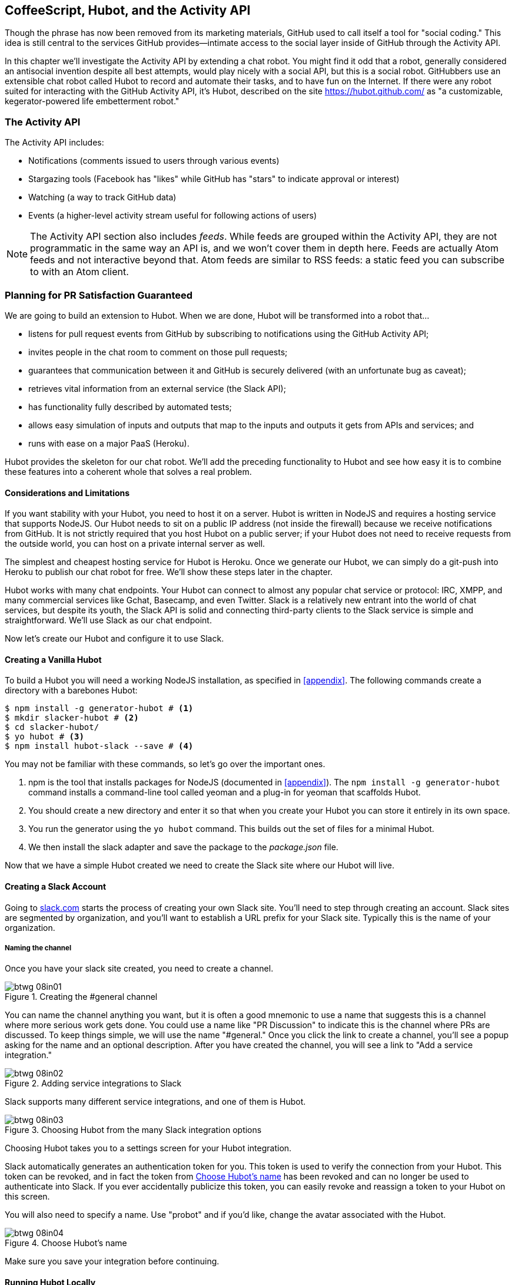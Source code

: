 [[Hubot]]
== CoffeeScript, Hubot, and the Activity API

Though the phrase has now been removed from its marketing materials,
GitHub used to call itself a tool for "social coding." This idea is
still central to the services GitHub provides&#x2014;intimate access to the
social layer inside of GitHub through the Activity API. 

((("Hubot", id="ix_chapter-06-hubot-activities-asciidoc0", range="startofrange")))In this chapter we'll investigate the Activity API by extending a chat
robot. You might find it odd that a robot, generally considered an antisocial
invention despite all best attempts, would play nicely with a social
API, but this is a social robot. GitHubbers use an
extensible chat robot called Hubot to record and automate their tasks,
and to have fun on the Internet. If there were any robot suited for
interacting with the GitHub Activity API, it's Hubot, described on the
site https://hubot.github.com/ as "a customizable, kegerator-powered life
embetterment robot."

=== The Activity API

((("Activity API","contents of")))The Activity API includes:

* Notifications (comments issued to users through various events)
* Stargazing tools (Facebook has "likes" while GitHub has "stars" to indicate approval or interest)
* Watching (a way to track GitHub data)
* Events (a higher-level activity stream useful for following actions of users)

[NOTE]
The Activity API section also includes((("feeds"))) _feeds_. While feeds are
grouped within the Activity API, they are not programmatic in the same
way an API is, and we won't cover them in depth here. Feeds are
actually Atom feeds and not interactive beyond that. Atom feeds are
similar to RSS feeds: a static feed you can subscribe to with an Atom
client.

=== Planning for PR Satisfaction Guaranteed

((("Hubot","capabilities of")))We are going to build an extension to Hubot. When we are done, Hubot
will be transformed into a robot that...

* listens for pull request events from GitHub by subscribing to
  notifications using the GitHub Activity API;
* invites people in the chat room to comment on those pull requests;
* guarantees that communication between it and GitHub is securely
  delivered (with an unfortunate bug as caveat);
* retrieves vital information from an external service (the Slack API);
* has functionality fully described by automated tests;
* allows easy simulation of inputs and outputs that map to the
  inputs and outputs it gets from APIs and services; and
* runs with ease on a major PaaS (Heroku).

Hubot provides the skeleton for our chat robot. We'll add the preceding
functionality to Hubot and see how easy it is to combine these
features into a coherent whole that solves a real problem.

==== Considerations and Limitations

((("Hubot","considerations and limitations")))If you want stability with your Hubot, you need to host it on a
server. Hubot is written in NodeJS and requires a hosting service that
supports NodeJS. Our Hubot needs to sit on a public IP address (not
inside the firewall) because we receive notifications from GitHub. It
is not strictly required that you host Hubot on a public server; if
your Hubot does not need to receive requests from the outside world,
you can host on a private internal server as well.

((("Heroku","Hubot and")))The simplest and cheapest hosting service for Hubot is Heroku. Once we
generate our Hubot, we can simply do a git-push into Heroku to publish
our chat robot for free. We'll show these steps later in the chapter.

Hubot works with many chat endpoints. Your Hubot can connect to almost
any popular chat service or protocol: IRC, XMPP, and many commercial
services like Gchat, Basecamp, and even Twitter. Slack is a relatively new
entrant into the world of chat services, but despite its youth, the
Slack API is solid and connecting third-party clients to the Slack
service is simple and straightforward. We'll use Slack as our chat endpoint.

Now let's create our Hubot and configure it to use Slack.

==== Creating a Vanilla Hubot

((("Hubot","basic")))((("NodeJS","and Hubot")))To build a Hubot you will need a working NodeJS installation, as
specified in <<appendix>>. The following commands create a
directory with a barebones Hubot:

[code,bash]
-----
$ npm install -g generator-hubot # <1>
$ mkdir slacker-hubot # <2>
$ cd slacker-hubot/
$ yo hubot # <3>
$ npm install hubot-slack --save # <4>
-----

You may not be familiar with these commands, so let's go over the
important ones.

<1> +npm+ is the tool that installs packages for NodeJS (documented in
<<appendix>>). The `npm install -g
generator-hubot` command installs a command-line tool called yeoman
and a plug-in for yeoman that scaffolds Hubot.
<2> You should create a new directory and enter it so that when you
create your Hubot you can store it entirely in its own space.
<3> You run the generator using the `yo hubot` command. This builds
out the set of files for a minimal Hubot.
<4> We then install the slack adapter and save the package to the
_package.json_ file.

Now that we have a simple Hubot created we need to create the Slack site
where our Hubot will live.

==== Creating a Slack Account

((("Hubot","Slack account for", id="ix_chapter-06-hubot-activities-asciidoc1", range="startofrange")))((("Slack", id="ix_chapter-06-hubot-activities-asciidoc2", range="startofrange")))Going to https://slack.com/[slack.com] starts the process of creating your own Slack
site. You'll need to step through creating an account. Slack sites are
segmented by organization, and you'll want to establish a URL prefix
for your Slack site. Typically this is the name of your organization.

===== Naming the channel

((("Hubot","channel creation", id="ix_chapter-06-hubot-activities-asciidoc3", range="startofrange")))Once you have your slack site created, you need to create a channel.

.Creating the #general channel
image::images/btwg_08in01.png[]

You can name the channel anything you want, but it is often a good
mnemonic to use a name that suggests this is a channel where more
serious work gets done. You could use a name like "PR Discussion" to
indicate this is the channel where PRs are discussed. To keep things
simple, we will use the name "#general." Once you click
the link to create a channel, you'll see a popup asking for the name
and an optional description. After you have created the channel,
you will see a link to "Add a service integration."

.Adding service integrations to Slack
image::images/btwg_08in02.png[]

Slack supports many different service integrations, and one of them is
Hubot.

.Choosing Hubot from the many Slack integration options
image::images/btwg_08in03.png[]

Choosing Hubot takes you to a settings screen for your Hubot integration.

Slack automatically generates an authentication token for you.
This token is used to verify the connection from your Hubot. This
token can be revoked, and in fact the token from <<choose_hubots_name>>
has been revoked and can no longer be used to authenticate into
Slack. If you ever accidentally publicize this token, you can easily
revoke and reassign a token to your Hubot on this screen.

You will also need to specify a name. Use "probot" and if you'd like,
change the avatar associated with the Hubot.

[[choose_hubots_name]]
.Choose Hubot's name
image::images/btwg_08in04.png[]

Make sure you save your integration before continuing(((range="endofrange", startref="ix_chapter-06-hubot-activities-asciidoc3"))).(((range="endofrange", startref="ix_chapter-06-hubot-activities-asciidoc2")))(((range="endofrange", startref="ix_chapter-06-hubot-activities-asciidoc1")))

==== Running Hubot Locally

((("Hubot","running locally")))Eventually you will want to run your Hubot on a server, but Hubot can
run from a laptop behind a firewall as well. At the beginning of
development, while testing and developing your bot and the changes are
fast and furious, you probably want to run Hubot
locally. In fact, Hubot behind a firewall is almost identical in its
feature set with one major exception: anything behind the firewall is
inaccessible, obviously, to external services. We are eventually going
to be configuring GitHub to send events to us when a pull request is
created, and Hubot behind the firewall cannot receive those
events. But, for almost all other functionality, running Hubot locally
speeds up development cadence.

To run your bot locally, make sure you specify the variables on
the command line:

[code,bash]
-----
$ HUBOT_SLACK_TOKEN=xoxb-3295776784-nZxl1H3nyLsVcgdD29r1PZCq \
./bin/hubot -a slack
-----

This command runs the Hubot script with the Slack adapter. The Slack adapter
knows how to interact with the Slack.com service. It requires an
authentication token, and this is provided via the environment
variable at the beginning of the line.

===== A first conversation

((("Hubot","first conversation")))Your bot should be set up and waiting in the #general room inside your
Slack site. Go to the #general room. Then, you can test that Hubot
is properly connectd by typing in the name of your Hubot
and then a command like `the rules`. For example, if our Hubot is
named `probot`, then we would type `probot the rules`.

.Hubot telling us the rules
image::images/btwg_08in05.png[]

We see that our Hubot printed out the rules it
abides by (published originally by Isaac Asimov in his "Runaround"
short story in 1942).

===== Exploring the Hubot vocabulary

((("Hubot","exploring vocabulary of")))Hubot out-of-the-box supports many commands. To get a list, type "help."

.The built-in Hubot commands
image::images/btwg_08in06.png[]

The `pug me` command is a favorite. Many people new to Hubot
quickly get sucked into spending hours looking at cute pictures of
pugs. Beware!

=== Installation on Heroku

((("Heroku","Hubot installation on", id="ix_chapter-06-hubot-activities-asciidoc4", range="startofrange")))((("Hubot","installation on Heroku", id="ix_chapter-06-hubot-activities-asciidoc5", range="startofrange")))Now that we've successfully started our Hubot locally, we can move it
to Heroku and keep it running even when our laptop is turned off.

==== Setting Up Heroku

((("Heroku","setup")))Heroku requires registration before using it. Heroku offers free plans and everything
we'll do here can be done using one of them. Once you have created an
account, install the Heroku toolbelt found here:
https://toolbelt.heroku.com/. The toolbelt provides a set
of tools useful for managing Heroku applications. You will need to
have Ruby set up as explained in <<introduction>>.

If your chatbot is working per the instructions given in the previous
section, then it is almost ready to deploy to Heroku. You'll need to
add the same environment variable using the Heroku tools. In addition
to the authentication token for Slack, you will need to configure a
URL for your site. Heroku will generate a URL for you from the name of
your project (in this case `inqry-chatbot`); so as long as the name has
not been claimed already by someone else, you can name it as you will:

[code,bash]
-----
$ heroku create inqry-chatbot
$ heroku config:add HEROKU_URL=https://inqry-chatbot.herokuapp.com/
$ heroku config:add HUBOT_SLACK_TOKEN=xxbo-3957767284-ZnxlH1n3ysLVgcD2dr1PZ9Cq
$ git push heroku master
Fetching repository, done.
Counting objects: 5, done.
Delta compression using up to 8 threads.
Compressing objects: 100% (3/3), done.
Writing objects: 100% (3/3), 317 bytes | 0 bytes/s, done.
Total 3 (delta 2), reused 0 (delta 0)

-----> Node.js app detected
-----> Requested node range:  0.10.x
...
-----> Compressing... done, 6.8MB
-----> Launching... done, v9
       https://inqry-chatbot.herokuapp.com/ deployed to Heroku

To git@heroku.com:inqry-chatbot.git
   d32e2db..3627218  master -> master
-----

If you need to troubleshoot issues with your Hubot, you can always run
the +heroku log+ command to view logs for your application, `heroku logs -t`:

[code,bash]
----
$ heroku logs -t
2014-11-18T07:07:18.716943+00:00 app[web.1]: Successfully 'connected'
as hubot
2014-11-18T07:07:18.576287+00:00 app[web.1]: Tue, 18 Nov 2014 07:07:18
GMT connect deprecated limit: Restrict request size at location of
read at
node_modules/hubot/node_modules/express/node_modules/connect/lib/middleware/multipart.js:86:15
...
----

When you send commands into your chat room you will notice events
inside of Heroku. This is a good way to verify that your bot is wired
into Slack properly.

You might also want to publish this repository into GitHub. Heroku,
as a part of hosting your live application, also hosts the full Git
repository of your Hubot (Hubot, as friendly as it tries to be, is
just another NodeJS application in the end). Heroku can host the
entirety of the source code for your Hubot for you, but does not have
the additional tools, like user management, that GitHub does. For this
reason, use your GitHub account as your code repository, the place where
team members develop new features of your chatbot. Build and test
locally, and then push into Heroku using the ease of the Git workflow
as a deployment layer.

Now that we have created and installed Hubot, let's look at the
Activity API and determine how we want to code our extension.(((range="endofrange", startref="ix_chapter-06-hubot-activities-asciidoc5")))(((range="endofrange", startref="ix_chapter-06-hubot-activities-asciidoc4")))

=== Activity API Overview

((("Activity API","overview")))The Activity API centers around ((("notifications")))notifications: notifications are similar
to the notifications you see on social networking sites, events that
occur that document important points of interest inside a timeline of
activity. GitHub activity events are often tied to important
milestones inside of a developer's day, activities like pushing
commits into the main remote repository, asking questions on
discussion threads associated with a repository, or assigning issues
to a developer for review.

These notifications are accessible to team members without
programmatically accessing the GitHub API. Team members are notified
of events inside of their workflow using email based on several
rules. GitHub will automatically send out notification emails when a
user has watched a repository and issues or comments are added, a pull
request is made, or there are comments made on a commit. In addition,
even if a user has not watched a repository, they will be notified if
that user is _@mentioned_ (prefixing the `@` character to a team
member's name inside a comment), when an issue is assigned to them, or
when that user participates in a discussion associated with any
repository.

The GitHub policy for notification is definitely to err on the side of
being overly verbose. Many people live in their email, and making sure
that all important activities are distributed to the right people
involved makes sense. GitHub has a good set of rules for making
sure the correct notifications get to the right parties.

Email does falter as a to-do list, however, and at times the ease in
which email can be delivered breeds a secondary problem: overwhelm. It
can be very easy to lose focus (vital to building software) when you
are constantly context switching by checking email, and notifications
can often fly by. In addition, email is privately directed and
prevents easy collaboration; generally people don't share email
inboxes. Let's extend our Hubot to help us resolve these problems by taking
our GitHub notifications into a shared and "opt-in when you are logged-in"
communication channel.

==== Writing a Hubot Extension

((("extensions","Hubot")))((("Hubot","extensions")))Hubot extensions are written in either JavaScript or
((("CoffeeScript","characteristics")))CoffeeScript. CoffeeScript is a intermediate language that compiles
directly to JavaScript. Many people prefer writing in CoffeeScript
because it has a cleaner syntax and writes "safer"
JavaScript (the syntax helps you avoid common tricky pitfalls in the
JavaScript language, like what "this" refers to).
CoffeeScript is an indentation-based language (much like
Python), and after the initial learning curve, can feel easier to read
than JavaScript, especially when you have many nested function
callbacks (common in JavaScript programming); it is easier to see
where a function begins and ends given the indentation levels. Hubot
is itself written in CoffeeScript, and we'll write our extension in
CoffeeScript as well.

[NOTE]
((("CoffeeScript","indentation in")))((("indentation, CoffeeScript")))CoffeeScript is a language where indentation is important. For
readability purposes, when we display a snippet of code from a longer
file, there are times where we have changed the indentation of that
snippet and removed the initial indentation. If you were to copy the
code without realignment, the snippet would not work until you
reindented it to fit the context into which it sits.

The Hubot extension module format is exceedingly simple. You write
JavaScript modules (using the `export` syntax) and Hubot passes you in
a robot object you program using several API methods.

((("Hubot","programming concepts")))There are a few concepts useful to programming Hubot. You can find
an example of each of these methods inside the _example.coffee_ file
inside the _scripts_ directory:

* Hubot has a "brain." This is an internal state object, which means
  these values persist across chat messages. This state is not
  persisted into a database by default, so this state is not restored
  if you restart Hubot. However, a persistence mechanism is exposed
  via Redis, though this is optional and requires configuration. The
  brain is the way you set and get values that are saved across
  discrete messages.
* Hubot has different response mechanisms. They can choose to respond
  only when they hear exact phrases or when keywords are found in any
  message, and you don't need to do the grunt work inside your code to
  determine the differences between these communication types.
* Hubot includes an HTTP server. You might need your Hubot to accept
  requests from additional services beyond the chat service, and Hubot
  makes it easy to accept these kinds of requests.
* Hubot has a built-in HTTP client. You can easily access HTTP
  resources within Hubot; many popular extensions to Hubot access a
  web service when Hubot receives a request.
* Hubot commands can include parameters. You can tell a Hubot to
  do something multiple times and write a generic function that
  accepts options.
* Hubot can handle events. Each chat service has a generalized set of
  events that are normalized to a common API. Hubots can be programmed
  to interact with these events. For example, Hubots can perform
  actions when a room topic changes or when users leave rooms.
* Hubot can handle generic errors at the top level. Hubot can be
  programmed with a catch-all error handler so that no matter where
  your code failed, you can catch it without crashing your bot.

Hubot will use the first five of these features:

* We will use the Hubot brain to store a PR review request. If Hubot
  asks a user to review a PR, it needs to keep track of this so that
  when the user responds it has some context of the request.
* We will use the respond method to program our Hubot to handle a
  request when a user accepts or declines the review request.
* We will use the HTTP server to accept PR notifications from GitHub
  webhooks.
* We will use the HTTP client to get a list of users from Slack.
* We will use the parameterization of requests to Hubot to retrieve
  the specific pull request ID from a chat user message.

There are examples of the other two features (events and generic
errors) inside the examples script that ship with the Hubot source
code but we won't use those APIs in our Hubot.

==== Code Reviews via Pull Requests

((("code reviews", id="ix_chapter-06-hubot-activities-asciidoc6", range="startofrange")))((("Hubot","code reviews via pull requests", id="ix_chapter-06-hubot-activities-asciidoc7", range="startofrange")))((("pull requests","code reviews via", id="ix_chapter-06-hubot-activities-asciidoc8", range="startofrange")))As we've seen in other chapters, pull requests are the mechanism used
on GitHub to easily integrate code changes into a project. Contributors
either fork the master repository and then issue a pull request against that
repository, or, if they have write permission to the main
repository, make a "feature" branch and then issue a pull request
against the "master" branch.

Pull requests often come with a chat message indicating several people
who should review the request. This tribal knowledge about who should
be involved is only in the head of the developer who created the
code. It could be that they invited the correct people. Or, it could
be that they invited the people they prefer to review their code
for various (and completely rational reasons). This can be an
effective way to engage the right people around a new piece of
code.

And inviting reviewers this way can have downsides as well: if the
person is otherwise engaged, pull requests can linger when a
notification email goes unread. And, there is good research to
indicate that the best performing teams are those who share all tasks
and responsibilities equally. It often does not scale to ask everyone
to participate in all code reviews associated with a pull
request. But it might be the case that randomly selecting developers
involved in a project is a better (and more efficient) way to review
code than asking the developer who created the code to determine these people.

Hubot will assign active chat room users to do code
reviews when a new pull request is created. ((("Activity API","and pull requests")))We will use the GitHub
Activities API to subscribe to pull request events. When Hubot
becomes aware that a pull request needs review, it will randomly
assign a user in the chat room to do the review and then ask that user
if they want to accept the challenge. If they accept, we will note
that in the pull request comments.

===== Extension boilerplate

((("CoffeeScript","extension boilerplate")))((("extensions","boilerplate")))We will start writing our extension by defining the high-level
communication format we expect from our users. Our script has a simple
vocabulary: look for responses indicating acceptance or refusal of our
review requests. Our extension script should be in the
_scripts_ directory and named _pr-delegator.coffee_. This is just the
back and forth we will be having with users; we are not yet writing
any code to handle the pull request notifications:

[source,coffeescript]
-----
module.exports = (robot) -> # <1>
       robot.respond /accept/i, (res) -> # <2>
               accept( res )
       robot.respond /decline/i, (res) -> # <3>
               decline( res )
       accept = ( res ) -> # <4>
               res.reply "Thanks, you got it!"
               console.log "Accepted!" # <5>
       decline = ( res ) -> # <6>
               res.reply "OK, I'll find someone else"
               console.log "Declined!"
-----

This is a dense piece of code and can be confusing if you are new to
CoffeeScript. At the same time, hopefully you will agree that this is
amazingly powerful code for such a small snippet after reading these notes.

<1> All NodeJS modules work start by defining entrypoints using the
`exports` syntax. This code defines a function that expects a single
parameter; when the function is executed, the parameter will be called a
robot. The Hubot framework will pass in a robot object for us that we
will program further down.
<2> The Hubot API defines a method on the robot object called
`respond`, which we use here. It takes two parameters: a regular
expression to match against and a function that receives an instance of
the chat response object (called `res` here). The second line uses
the API for this response object to call a method `accept` with the
response object. We define +accept+ in a moment.
<3> We setup a response matcher for a "decline" response.
<4> Now we define the `accept` method. The +accept+ method receives the
response object generated by the Hubot framework and calls the `reply`
method, which, you guessed it, sends a message back into the chat
channel with the text "Thanks, you got it!"
<5> The +accept+ method then also calls `console.log` with information
that is displayed on the console from which we started Hubot. This is
a simple way for us to assure everything worked correctly; if we don't
see this message, our code before this was broken. The `console.log`
is not visible to any users in the channel. It is good practice to
remove this code when you finalize your production code, but if you
forget, it won't affect anything happening in the channel.
<6> We then define the `decline` method using the same APIs as for the
`accept` method.

If Hubot is running, you will need to restart it to reload any
scripts. Kill Hubot (using Ctrl-C), and then restart it, and then
play with commands inside your Slack site. Enter the commands
`probot accept` and `probot decline` and you'll see Hubot
responding inside the channel. You'll also see the message `Accepted!` or
`Declined!` printed to the console on which Hubot is
running.

===== Writing tests for Hubot extensions

((("extensions","writing tests for", id="ix_chapter-06-hubot-activities-asciidoc9", range="startofrange")))((("Hubot","writing tests for extensions", id="ix_chapter-06-hubot-activities-asciidoc10", range="startofrange")))Now that we have the basics of our Hubot working, let's make sure we
certify our code with some tests. ((("Jasmine","testing framework")))We'll use the Jasmine testing
framework for NodeJS. It offers an elegant behavior-driven testing
syntax where you specify a behavior as the first parameter to an `it`
function, and as a second parameter, a function that is run as the
test itself. Jasmine manages running each `it` call and displays a
nice output of passing and failed tests at the end of your
run. Jasmine tests are typically written in JavaScript, but the latest versions of
((("CoffeeScript","Jasmine support tests")))Jasmine support tests are also written in CoffeeScript. Hubot is written
in CoffeeScript, so let's write our tests in CoffeeScript as
well. We need to put our tests inside a
directory called "spec" and make sure our filename ends with
_.spec.coffee_. Let's use _spec/pr-delegator.spec.coffee_ as the
complete filename. Jasmine expects spec files to have _.spec._ at the
end of their filename (before the extension, either _.js_ or
_.coffee_); if your filename does not match this pattern Jasmine won't
recognize it as a test.

[source,coffeescript]
-----

Probot = require "../scripts/pr-delegator"
Handler = require "../lib/handler"

pr = undefined
robot = undefined

describe "#probot", ->
        beforeEach () ->
                robot = {
                        respond: jasmine.createSpy( 'respond' )
                        router: {
                                post: jasmine.createSpy( 'post' )
                                }
                        }

        it "should verify our calls to respond", (done) ->
                pr = Probot robot
                expect( robot.respond.calls.count() ).toEqual( 2 )
                done()
-----

The first line in our test requires, or loads, the Hubot extension
module into our test script, giving us a function we save as a +Probot+
variable. We then create a((("describe functions"))) `describe`
function, which is an organizing function to group tests. `describe`
functions take an indentifier (in this case `#probot`) and a function
that contains multiple `it` calls. In addition, a `describe` function
can also contain a `beforeEach` function that configures common
elements inside our `it` calls; in this case we create a faked robot
object we will pass into our `Probot` function call. When we are
running Hubot itself, Hubot creates the robot and passes it into the
`Probot` function, but when we run our tests, we generate a fake one
and query it to make sure it is receiving the proper
configuration. If we make a change inside our actual Hubot code and
forget to update our tests to verify those changes, our tests will
fail and we'll know we need to either augment our tests, or something
broke inside our robot, a good automated sanity check for us when we
are feverishly coding away, animating our helpful Hubot.

You should see some similarities between the calls made to our robot
(`robot.respond` and `robot.router.post`) and the tests. We set up
"spies" using Jasmine that generate fake function calls capable of
recording any interaction from outside sources (either our production
code or the test code harness). Inside our `it` call, we
then verify that those calls were made. We use the `expect` function
to verify that we made two calls to the `respond` function
defined on the robot, and that `robot.router.post` has been called as
well.

((("Jasmine","installation")))We need to install Jasmine, and we do this by adding to our
_package.json_ file. Append `"jasmine-node": "^1.14.5"` to the file,
and make sure to add a comma to the tuple above it. Adding this code
specifies that the minimum version of Jasmine node we will use is
"1.14.5".

[source,json]
-----
...
  "hubot-shipit": "^0.1.1",
  "hubot-slack": "^3.2.1",
  "hubot-youtube": "^0.1.2",
  "jasmine-node": "^2.0.0"
},
"engines": {
...
-----

Runing the following commands will then install Jasmine (the library
and a test runner command-line tool) and run our tests. We abbreviate
some of the installation output to save space:

```
$ npm install
...
hubot-slack@3.2.1 node_modules/hubot-slack
└── slack-client@1.2.2 (log@1.4.0, coffee-script@1.6.3, ws@0.4.31)
...
$ ./node_modules/.bin/jasmine-node --coffee spec/

.

Finished in 0.009 seconds
1 test, 1 assertions, 0 failures, 0 skipped

```

Our tests pass and we now have a way to document and verify that our
code does what we think it does.(((range="endofrange", startref="ix_chapter-06-hubot-activities-asciidoc10")))(((range="endofrange", startref="ix_chapter-06-hubot-activities-asciidoc9")))

===== Setting up our webhook

((("Hubot","webhook setup")))((("webhook","for Hubot")))We are now in a position to start adding the actual functionality to
our Hubot. Our first requirement is to register for pull request
events. We could do this from within the GitHub website, but another
way is to use the cURL tool to create the webhook from the command
line. ((("authorization token","for Hubot")))In order to do this, we need to first create an authorization
token, and then we can use that token to create a webhook.

To create the token, run this command, setting the proper variables
for your username instead of mine ("xrd"):

```
$ export USERNAME=xrd
$ curl https://api.github.com/authorizations --user $USERNAME --data
'{"scopes":["repo"], "note": "Probot access to PRs" }' -X POST
```

This call can return in one of three ways. If your username or
password is incorrect, you will get an error response message like
this:

[source,json]
```
{
  "message": "Bad credentials",
  "documentation_url": "https://developer.github.com/v3"
}
```

If your username and password are correct and you don't have
two-factor authentication turned on, the request will succeed and you
will get back a token inside the JSON response:

[source,json]
```
{
  "id": 238749874,
  "url": "https://api.github.com/authorizations/9876533",
  "app": {
    "name": "Probot access to PRs",
    "url": "https://developer.github.com/v3/oauth_authorizations/",
    "client_id": "00000000000000000000"
  },
  "token": "fakedtoken1234",
  "hashed_token": "fakedhashedtoken7654",
  ...
```

If you are using two-factor authentication then you will see a
response message like this:

[source,json]
```
{
  "message": "Must specify two-factor authentication OTP code.",
  "documentation_url":
  "https://developer.github.com/v3/auth#working-with-two-factor-authentication"
}
```

If you get this message in response to the prior cURL command, then
you will be receiving a one-time password via
your choice of a two-factor authentication alternative endpoint (either
SMS or a two-factor authentication app like Google Authenticator or
recovery codes that you printed out). If you
use text messaging, check your text messages and then resend the
request appending a header using cURL:

```
$ curl https://api.github.com/authorizations --user $USERNAME --data
'{"scopes":["repo"], "note": "Probot access to PRs" }' -X POST
--header "X-GitHub-OTP: 423584"
Enter host password for user 'xrd':
```

If all these steps complete successfully (regardless of whether you
are using two-factor authentication or not) you will then receive an OAuth token:(((range="endofrange", startref="ix_chapter-06-hubot-activities-asciidoc8")))(((range="endofrange", startref="ix_chapter-06-hubot-activities-asciidoc7")))(((range="endofrange", startref="ix_chapter-06-hubot-activities-asciidoc6")))

[source,json]
```
{
  "id": 1234567,
  "url": "https://api.github.com/authorizations/1234567",
  "app": {
    "name": "Probot access to PRs (API)",
    "url": "https://developer.github.com/v3/oauth_authorizations/",
    "client_id": "00000000000000000000"
  },
  "token": "ad5a36c3b7322c4ae8bb9069d4f20fdf2e454266",
  "note": "Probot access to PRs",
  "note_url": null,
  "created_at": "2015-01-13T06:23:53Z",
  "updated_at": "2015-01-13T06:23:53Z",
  "scopes": [
    "notifications"
  ]
}

```

==== Using the OAuth Token to Register for Events

((("authorization token","registering for events with", id="ix_chapter-06-hubot-activities-asciidoc11", range="startofrange")))((("Hubot","using OAuth token to register for events", id="ix_chapter-06-hubot-activities-asciidoc12", range="startofrange")))((("OAuth","tokens", id="ix_chapter-06-hubot-activities-asciidoc13", range="startofrange")))((("tokens, OAuth", id="ix_chapter-06-hubot-activities-asciidoc14", range="startofrange")))Once this is completed we now have our token we can use to
create a webhook. Make sure to use the correct repository name and
access token before running the cURL command. We will also need the
endpoint we created when we published into Heroku (in our case
`https://inqry-chatbot.herokuapp.com`):

```
$ REPOSITORY=testing_repostory
$ TOKEN=ad5a36c3b7322c4ae8bb9069d4f20fdf2e454266
$ WEBHOOK_URL=https://inqry-chatbot.herokuapp.com/pr
$ CONFIG=$(echo '{
  "name": "web",
  "active": true,
  "events": [
    "push",
    "pull_request"
  ],
  "config": {
    "url": "'$WEBHOOK_URL'",
    "content_type": "form",
    "secret" : "XYZABC"
  }
}')
$ curl -H "Authorization: token $TOKEN" \
-H "Content-Type: application/json" -X POST \
-d "$CONFIG" https://api.github.com/repos/$USERNAME/$REPOSITORY/hooks
{
  "url": "https://api.github.com/repos/xrd/testing_repostory/hooks/3846063",
  "test_url":
  "https://api.github.com/repos/xrd/testing_repostory/hooks/3846063/test",
  "ping_url":
  "https://api.github.com/repos/xrd/testing_repostory/hooks/3846063/pings",
  "id": 3846063,
  "name": "web",
  "active": true,
  "events": [
    "push",
    "pull_request"
  ],
  "config": {
    "url": "https://inqry-chatbot.herokuapp.com/pr",
    "content_type": "json"
  },
  "last_response": {
    "code": null,
    "status": "unused",
    "message": null
  },
  "updated_at": "2015-01-14T06:23:59Z",
  "created_at": "2015-01-14T06:23:59Z"
}
```

There is a bit of bash cleverness here, but nothing to be overly
disturbed by. We create a few variables we use in the final
command. Since the +$CONFIG+ variable is particularly long, we use `echo`
to print out a bunch of information with the webhook URL in the
middle. If you want to see the result of that variable, type `echo
$CONFIG` and you'll notice the snippet `... "url":
"https://inqry-chatbot.herokuapp.com/pr" ...` properly interpolated.

((("Heroku","API as webhood endpoint")))Here we use the Heroku API URL as our webhook endpoint. This means we
need to have things hosted on Heroku for the webhook to talk to our
HTTP server properly. We can do some things (like connecting the Hubot to
the Slack service) from behind a firewall and have it talk with other
chat room participants, but any webhook request will fail unless the
chat client is running on a publicly available server.

Be careful to make sure you use the `content_type` set to "form" (which
is the default, so you could leave it blank). Setting this to `json` will
make it difficult to retrieve the raw body inside your Hubot when the
post request is received and validate the request using a secure
digest. We want to make sure all requests are real requests from GitHub
and not a cracker attempting to maliciously inject themselves into our
conversations. To protect from this possible situation, we verify each
request back into GitHub by using the secret generated
when we created the webhook. We'll discuss this in detail later in this
chapter, but for now, establish a secret when you create the hook. A
cracker might be able to guess about where our endpoint exists, but
unless Heroku or GitHub is compromised, they won't know our webhook secret.

We should update our tests to make sure we anticipate this new
functionality. We will be using the Hubot HTTP server, which
piggybacks on the built-in express server running inside of Hubot. Our
new test should reflect that we use the `router.post` method exposed
to our Hubot, and that it is called once. We add this next test to the
end of our spec file:

[source,coffeescript]
-----
it "should verify our calls to router.post", (done) ->
        pr = Probot robot
        expect( robot.router.post ).toHaveBeenCalled()
        done()

-----

This additional test will fail should we run it. Now we can add to our
Hubot and have it handle webhook callbacks from GitHub. Add this to
the end of the file:

[source,coffeescript]
-----
  robot.router.post '/pr', ( req, res ) ->
        console.log "We received a pull request"
-----

Now if we run our tests, they all pass. If they do, publish our new
version of the app into Heroku. We'll omit this step in the future,
but if you want to receive pull requests on the router you have set up,
remember that you need to publish your files into Heroku so the
endpoint is public.

[source.bash]
------
$ ./node_modules/.bin/jasmine-node --coffee spec/
..
$ git commit -m "Working tests and associated code" -a
...
$ heroku push

Finished in 0.009 seconds
2 tests, 2 assertions, 0 failures, 0 skipped
$ git push heroku master
Fetching repository, done.
Counting objects: 5, done.
Delta compression using up to 8 threads.
...
------

We now have an end-to-end Hubot setup, ready to receive webhook
notifications.(((range="endofrange", startref="ix_chapter-06-hubot-activities-asciidoc14")))(((range="endofrange", startref="ix_chapter-06-hubot-activities-asciidoc13")))(((range="endofrange", startref="ix_chapter-06-hubot-activities-asciidoc12")))(((range="endofrange", startref="ix_chapter-06-hubot-activities-asciidoc11")))

==== Triggering Real Pull Requests

((("Hubot","triggering real pull requests", id="ix_chapter-06-hubot-activities-asciidoc15", range="startofrange")))((("pull requests","testing Hubot with", id="ix_chapter-06-hubot-activities-asciidoc16", range="startofrange")))We can now start testing our Hubot with real GitHub
notifications. First, let's set up a repository we can use for
testing. ((("hub tool")))Creating the new repository on GitHub is a quick task if we
use the `hub` tool described in <<Jekyll>>:

[source,bash]
-------
$ mkdir testing_repository
$ cd testing_repository
$ git init
$ touch test.txt
$ git add .
$ git commit -m "Initial checkin"
$ hub create
...
-------

Now we can create a real pull requests for our repository from the
command line and test our Hubot. A typical pull request flow looks
like the following:

. Create a new branch
. Add new content
. Commit the content
. Push the new branch into GitHub
. Issue a pull request

All of this can be automated using a combination of Git commands and cURL.
We've seen some of these commands before and can reuse the previous
command-line invocations and variables we used when generating
our webhook using the API via cURL. Our config variable is similar,
but the required fields in this case are: the title and body for the
pull request, the "head" key that matches the name of the branch, and
where to merge it to using the "base" key.

Creating a new branch, adding some content, and then issuing a pull
request against the branch might be something we need to do several
(or more) times as we experiment and learn about the Hubot extension
API. The examples here work right out of the box, but don't be fooled
into thinking that it all went exactly as we expected the first time.
Given that, these are commands you might want to perform multiple times as you are
experimenting, so let's put the commands described in the previous paragraph
into a bash script that is generic and can be run multiple times. We
can call it _issue-pull-request.sh_ and place the script inside the
test directory:

[source,bash]
------
# Modify these three variables
AUTH_TOKEN=b2ac1f43aeb8d73b69754d2fe337de7035ec9df7
USERNAME=xrd
REPOSITORY=test_repository

DATE=$(date "+%s")
NEW_BRANCH=$DATE
git checkout -b $NEW_BRANCH
echo "Adding some content" >> test-$DATE.txt
git commit -m "Adding test file to test branch at $DATE" -a
git push origin $NEW_BRANCH
CONFIG=$(echo '
{ "title": "PR on '$DATE'",
  "body" : "Pull this PR'$DATE'",
  "head": "'$NEW_BRANCH'",
  "base": "master"
}' )
URL=https://api.github.com/repos/$USERNAME/$REPOSITORY/pulls
curl -H "Authorization: token $AUTH_TOKEN" \
-H "Content-Type: application/json" -X POST -d "$CONFIG" "$URL"
------

This script generates a unique string based on the current time. It
then creates and checks out a new branch based on that name, adds some
content to a unique file, commits it, pushes it into GitHub, and generates a
pull request using the API. All you will need to do is make a one-time
update to the three variables at the top of the script to match your
information. This script is resilient in that even if your auth token were incorrect (or
had expired) this command would do nothing other than add testing data
to your test repository, so you can experiment safely. Just be sure
to pay attention to whether you see a successful JSON request as shown
in the following code or an error message. And, as we are going to run this script as
a command, make it executable using the `chmod` command.

Now, let's run it and see what happens:

[source,bash]
-------
$ chmod +x ./issue-pull-request.sh
$ ./issue-pull-request.sh
{
  "url": "https://api.github.com/repos/xrd/testing_repostory/pulls/1",
  "id": 27330198,
  "html_url": "https://github.com/xrd/testing_repostory/pull/1",
  "diff_url": "https://github.com/xrd/testing_repostory/pull/1.diff",
  "patch_url": "https://github.com/xrd/testing_repostory/pull/1.patch",
  "issue_url": "https://api.github.com/repos/xrd/testing_repostory/issues/1",
  "number": 1,
  "state": "open",
  "locked": false,
  "title": "A PR test",
      "open_issues_count": 1,
...
-------

This returns a huge JSON response (abbreviated here), but you can see
the first item is a link to the pull request. For a human-readable
link, we should use the link called `html_url`. Were we to visit this
link, we could merge the pull request from within the GitHub web UI.

To see more context on what is happening with this pull request, once
we are looking at this pull request inside of GitHub, we can then navigate to the
settings for our repository, follow the link to "Webhooks and
Services" on the left navigation bar, and we will then find at the
very bottom of the page a list of recent deliveries to our webhook.

.A list of failed webhook deliveries
image::images/btwg_08in07.png[]

These requests all failed; our Hubot is not correctly configured
to handle real HTTP requests from GitHub. This does show that GitHub is
trying to do something when a pull request is received. We'll work on
getting our handler code written and pushed into Heroku, and then
issue another PR.(((range="endofrange", startref="ix_chapter-06-hubot-activities-asciidoc16")))(((range="endofrange", startref="ix_chapter-06-hubot-activities-asciidoc15")))

==== Handling PR Notifications as Post Requests over HTTP

((("HTTP handler, handling PR notifications as post requests over", id="ix_chapter-06-hubot-activities-asciidoc17", range="startofrange")))((("Hubot","handling PR notifications as post requests over HTTP", id="ix_chapter-06-hubot-activities-asciidoc18", range="startofrange")))((("post requests, handling PR notifications as", id="ix_chapter-06-hubot-activities-asciidoc19", range="startofrange")))((("pull requests","handling notifications as post requests over HTTP", id="ix_chapter-06-hubot-activities-asciidoc20", range="startofrange")))Let's build our HTTP handler when PR notifications arrive from
GitHub. At first glance, we might take the easy route, adding it
directly into the top-level script. But given the fact that
JavaScript handles events inside of callbacks and the fact that Hubot
extensions only export a single constructor (using the
`module.exports` syntax), it is easier to create, and more importantly
test, a separate module, which we require in our main extension script.

We start by writing our tests. We've already created a test that
verifies the call to `robot.router.post`. Our new functionality will
actually handle the PR notification, so let's add a new grouping using
the describe syntax and call it "#pr." The new functionality is
simple: if the Hubot receives the proper parameters (most importantly
that the internal secret matches the secret sent on the request) then
we accept the PR as valid and message our room with further
instructions, namely inviting some user to review this pull
request. Our handler then needs to expose two methods:
pass:[<code><span class="keep-together">prHandler</span></code>], which is where we delegate any information coming from an
HTTP request to the `/pr` route, and a method where we can configure
the secret, which we call pass:[<code>set<span class="keep-together">Secret</span>]. Once we have established this
internal signature for our handler library, we can add two simple
tests and then our library.

We have two tests: one that handles the correct flow and one that
handles the incorrect flow. In a before block (this happens before
each test) we set up a fake robot, and set the secret on our handler
module. Our faked robot implements the same methods a real Hubot
robot does (the +messageRoom+ and +send+ methods), but we create
Jasmine spies to verify these functions are called inside our
implementation code:

[source,coffeescript]
-----
describe "#pr", ->
        secret = "ABCDEF"
        robot = undefined
        res = undefined

        beforeEach ->
                robot = {
                        messageRoom: jasmine.createSpy()
                        }
                res = { send: jasmine.createSpy() }
                Handler.setSecret secret

        it "should disallow calls without the secret", (done) ->
                req = {}
                Handler.prHandler( robot, req, res )
                expect( robot.messageRoom ).not.toHaveBeenCalled()
                expect( res.send ).toHaveBeenCalled()
                done()

        it "should allow calls with the secret", (done) ->
                req = { body: { secret: secret } }
                Handler.prHandler( robot, req, res )
                expect( robot.messageRoom ).toHaveBeenCalled()
                expect( res.send ).toHaveBeenCalled()
                done()



-----

Now, add a file called _./lib/handler.coffee_:

[source,coffeescript]
-----
_SECRET = undefined

exports.prHandler = ( robot, req, res ) ->
        secret = req.body?.secret
        if secret == _SECRET
                console.log "Secret verified, let's notify our channel"
                room = "general"
                robot.messageRoom room, "OMG, GitHub is on my caller-id!?!"
        res.send "OK\n"

exports.setSecret = (secret) ->
        _SECRET = secret

-----

As you can see, the Hubot API does a lot of work for us: it processes
the JSON POST request to the `/pr` endpoint and provides us with the
parsed parameters inside the +body+ object. We use that to retrieve the
secret from the request. Even if you have used CoffeeScript before,
you may not be familiar with the `?.` syntax: this just tests to see
if `body` is defined and if so, has a key named `secret`. This prevents
us from crashing if the secret is not sent in with the request. If the
secret from the request matches the configured secret, then we message
the room; otherwise we ignore the request. In either case, we need to
respond to the calling server by using the `send` method (`send` is
provided by the built-in _express_ server Hubot uses to provide
an HTTP server). For debugging purposes we output that the secret
was validated, if it was in fact validated, but otherwise the behavior
of our response to the calling client is the same regardless of
whether they provided a correct secret or not. We don't want to
provide an attacker with anything extra if they pass in an incorrect secret.

If we run our tests we will see them all pass&#x3a;

[source,bash]
------
$ node_modules/jasmine-node/bin/jasmine-node \
--coffee spec/pr-delegator.spec.coffee
....

Finished in 0.01 seconds
4 tests, 6 assertions, 0 failures, 0 skipped

------

Hubot will spawn the HTTP server wherever it runs so we can talk to it
on our local machine (though this will likely be inside a firewall and
inaccessible to GitHub), so we can test it using cURL
locally. Remember that our robot router accepts commands as HTTP POST
requests, so we need to specify a post request (using the `--data`
switch with cURL):

[source,bash]
--------
$ ( HUBOT_SLACK_TOKEN=xoxb-3295776784-nZxl1H3nyLsVcgdD29r1PZCq \
./bin/hubot -a slack 2> /dev/null | grep -i secret & )
$ curl --data '' http://localhost:8080/pr
Invalid secret
OK
$ curl --data 'secret=XYZABC' http://localhost:8080/pr
Secret verified
OK
$ kill `ps a | grep node | grep -v grep | awk -F ' ' '{ print $1 }'`
--------

These commands verify that things are working properly. First, we
start the server, piping the output to `grep` to constrain output
related to our secret processing (we also background the
entire chain using an ampersand and parentheses, a bash trick). Then,
we hit the server running locally without the secret: the server (as
it is running in the same shell) prints out the
message "Invalid secret" using `console.log`, and then cURL prints out
"OK," which is what was returned from our server. If we run the command
again, this time including the secret as post parameters, we see that
Hubot verified the secret internally against its own secret, and then
cURL again prints "OK," which was what the express server inside of
Hubot returned to the calling client. The final line quits Hubot:
this command finds the PID for the Hubot client (which runs as a node
process) and then sends it a SIGHUP signal, signaling to Hubot that it
should quit.

Provided you connected correctly to your Slack site, you'll also see a
message inside your #general channel, which says "OMG, GitHub is on my
caller-id!?!" We now have a simple way to trigger a pull request notification
without going through the formality of actually generating a pull
request. Between our script, which issues real pull requests through the
GitHub API, and this one that fakes a webhook notification, we have the
ability to test our code externally as we develop it. Of course, our
tests are valuable, but sometimes it is impossible to understand
what is happening inside of our Hubot without running against the
real Hubot and not a test harness.

===== Assigning an active chat room user

((("pull requests","assigning an active chat room user to", id="ix_chapter-06-hubot-activities-asciidoc21", range="startofrange")))Now that we have an incoming pull request (albeit one we are
faking), we need to write the code to find a random user and assign them
to the pull request.

[WARNING]
This next section is redundant; our Hubot will function
exactly as we need it to if you were to disregard any code from this
section. ((("Slack API", id="ix_chapter-06-hubot-activities-asciidoc22", range="startofrange")))As I was writing this book, I mistakenly missed the fact that
the Hubot `brain` contains a list of users and found another avenue to
get that data, the Slack API. I wrote the chapter using the Slack
API, and then discovered my mistake. Initially I planned to remove
this entire section. However, it does demonstrate the ease of using an
external service through the built-in HTTP client, which is a powerful
feature of Hubot. And it also demonstrates how powerful tests aid you
when developing a Hubot extension; I was able to refactor to use a
radically different internal code path for getting the list of users
and maintain faith that the end-to-end process of my code works by
refactoring and then fixing broken tests. And, though not important
for this section per se, the Slack API provides much richer data on
the users logged in to a room, which could be valuable in other
situations. If you want to skip to the next section, you will have all
the code to build our Hubot as we described earlier. But I think it
is a worthwhile read for general Hubot understanding.

To find a user in the room, one option is to go
outside the Hubot API and use the Slack API to query for a list of
users. The Slack API provides an endpoint, giving you all
users currently in a room. To access the Slack API, we will
use the built-in Hubot HTTP client. Once we have the
list of members in the room we can look over this list
and randomly choose a member and deliver the PR request to them:

[source,coffeescript]
--------
_SECRET = undefined

anyoneButProbot = (members) ->  # <1>
        user = undefined
        while not user
                user = members[ parseInt( Math.random() * members.length ) ].name
                user = undefined if "probot" == user
        user

sendPrRequest = ( robot, body, room, url ) -> # <2>
        parsed = JSON.parse( body )
        user = anyoneButProbot( parsed.members )
        robot.messageRoom room, "#{user}: Hey, want a PR? #{url}"

exports.prHandler = ( robot, req, res ) ->
        slack_users_url =   # <3>
                "https://slack.com/api/users.list?token=" +
                process.env.HUBOT_SLACK_TOKEN
        secret = req.body?.secret # <4>
        url = req.body?.url

        if secret == _SECRET and url
                room = "general"
                robot.http( slack_users_url ) # <5>
                        .get() (err, response, body) ->
                                sendPrRequest( robot, body, room, url ) unless err
        else
                console.log "Invalid secret or no URL specified"
        res.send "OK\n"

exports.setSecret = (secret) ->
        _SECRET = secret
--------

<1> We define a method called `anyoneButProbot` that takes a list of
users and finds a random one, as long as it is not the Hubot.
<2> The `sendPrRequest` method parses the JSON returned from the Slack
API and then sends the members inside of the object into the
`anyoneButProbot` call. It then uses the Hubot API to send a message
to the room asking if that user will accept the pull request review
invitation.
<3> We build the URL to the Slack service by tacking on the Slack API
token to the base Slack API URL.
<4> As we did before, we pull out the secret and the PR URL, and then
make sure they both exist.
<5> We use the built-in HTTP client to make a GET request to the
Slack API. Unless we receive an error in the response callback, we
use the data provided by the Slack API to initiate the PR review
request.

To test this using our cURL command, we need to modify the invocation
slightly:

[source,bash]
------
$ curl --data 'secret=XYZABC&url=http://pr/1' \
http://localhost:8080/pr
------

Our randomly selected user will see the text `username: Hey, want a
PR? http://pr/1` (and the Slack client will format that link as a
clickable URL).

Unfortunately, our tests are now broken: we now have the failure `TypeError:
Object #<Object> has no method 'http'`. Our mocked Robot object that
we pass into our tests does not have the HTTP interface that comes
with Hubot, so we should add it to our custom Robot. The method
signature for the HTTP client (which comes from the
`node-scoped-http-client` NodeJS package) is hairy: you chain calls
together to build up an HTTP client request and end up with a function
returned into which you pass a callback where you handle the response
body. This module makes you write code that is not particularly
testable (said another way, it was challenging for me to understand
what the faked test implementation should look like), but the setup
code does work and the test itself documents an interface to our robot,
which is easily understandable. We simulate the
same chain, defining an `http` attribute on the mocked robot object, an
attribute that resolves to a function call itself. Calling that function
returns an object that has a `get` method, and calling that function
returns a function callback that when called executes that function
with three parameters. In real life that function callback would
contain the error code, the response object, and the JSON. In our
case, as long as the error code is empty, our implementation will
parse the JSON for members, and then issue the PR request:

[source,coffeescript]
-----
json = '{ "members" : [ { "name" : "bar" } , { "name" : "foo" } ] }'

httpSpy = jasmine.createSpy( 'http' ).and.returnValue(
        { get: () -> ( func ) ->
                func( undefined, undefined, json ) } )

beforeEach ->
        robot = {
                messageRoom: jasmine.createSpy( 'messageRoom' )
                http: httpSpy
                }

        res = { send: jasmine.createSpy( 'send' ) }
        Handler.setSecret secret

it "should disallow calls without the secret", (done) ->
        req = {}
        Handler.prHandler( robot, req, res )
        expect( robot.messageRoom ).not.toHaveBeenCalled()
        expect( httpSpy ).not.toHaveBeenCalled()
        expect( res.send ).toHaveBeenCalled()
        done()

it "should disallow calls without the url", (done) ->
        req = { body: { secret: secret } }
        Handler.prHandler( robot, req, res )
        expect( robot.messageRoom ).not.toHaveBeenCalled()
        expect( httpSpy ).not.toHaveBeenCalled()
        expect( res.send ).toHaveBeenCalled()
        done()

it "should allow calls with the secret", (done) ->
        req = { body: { secret: secret, url: "http://pr/1" } }
        Handler.prHandler( robot, req, res )
        expect( robot.messageRoom ).toHaveBeenCalled()
        expect( httpSpy ).toHaveBeenCalled()
        expect( res.send ).toHaveBeenCalled()
        done()



-----

The code we write here was definitely not a piece of code where
testing came easy; I refactored this multiple times to find a balance
between an easy-to-read test and easy-to-read code. Writing test code
takes effort, but when both your tests and code are readable and
minimal, you generally can be sure you have a good implementation.

We now have a functional and complete implementation of the code to
retrieve a list of users and assign an incoming pull request out to a
randomly selected user from that list(((range="endofrange", startref="ix_chapter-06-hubot-activities-asciidoc22"))).(((range="endofrange", startref="ix_chapter-06-hubot-activities-asciidoc21")))

===== The user list from the Hubot brain

((("Hubot brain","user list from")))((("pull requests","and user list from Hubot brain")))Instead of using the Slack API, we can replace the code with a
much simpler call to `robot.brain.users`. Calling into the Slack users
API takes a callback, but the `brain.users` call does not, which
simplifies our code. We do verify inside our tests that we make a call to
the HTTP Jasmine spy on the `get` function, so we will want to remove
that inside our tests. We will need to provide a new function called
`users` to the Hubot inside the faked brain we created.

Unfortunately, things don't just work when we change our code to this:

[source,coffeescript]
-----------
...
users = robot.brain.users()
sendPrRequest( robot, users, room, url, number )
...
-----------

It is likely that what we got back from the Slack API and what Hubot
stores inside its brain for users are functionally the same
information, but structurally stored very differently. How can we
investigate whether this assumption is correct?
NodeJS has a standard library module called `util`, which includes
useful utility functions, as you might expect from the name.
One of them is `inspect`, which will dig into an object and
create a pretty printed view. If we use this module and `console.log`
we can see the full contents of a live response object passed into our
`accept` function. A line like `console.log( require(
'util' ).inspect( users ) )` displays the following:

[source,json]
-------------
{ U04FVFE97:
   { id: 'U04FVFE97',
     name: 'ben',
     real_name: 'Ben Straub',
     email_address: 'xxx' },
  U038PNUP2:
   { id: 'U038PNUP2',
     name: 'probot',
     real_name: '',
     email_address: undefined },
  U04624M1A:
   { id: 'U04624M1A',
     name: 'teddyhyde',
     real_name: 'Teddy Hyde',
     email_address: 'xxx' },
  U030YMBJY:
   { id: 'U030YMBJY',
     name: 'xrd',
     real_name: 'Chris Dawson',
     email_address: 'xxx' },
  USLACKBOT:
   { id: 'USLACKBOT',
     name: 'slackbot',
     real_name: 'Slack Bot',
     email_address: null } }
-------------

Ah, we were right: the Slack API returns an array while this is an
associative array (called a hash in other languages). So, we need to
refactor our inputs to the test to take an associative array instead
of an array, and then we need a function to flatten it
out (after that our code will work the same as before). We will return
that when the user calls `robot.brain.users` so add a new spy as the
`users` key inside our fake robot:

[source,coffeescript]
-----
...
users = { CDAWSON: { name: "Chris Dawson" }, BSTRAUB: { name: "Ben Straub" } }
brainSpy = {
        users: jasmine.createSpy( 'getUsers' ).and.returnValue( users ),
        set: jasmine.createSpy( 'setBrain' ),
...
-----

Inside our implementation code, flatten out the user associative array
and find the user inside the new flattened array:

[source,coffeescript]
-----
...
flattenUsers = (users) ->
        rv = []
        for x in Object.keys( users )
               rv.push users[x]
        rv

anyoneButProbot = ( users ) ->
        user = undefined
        flattened = flattenUsers( users )
        while not user
                user = flattened[ parseInt( Math.random() * flattened.length ) ].name
                user = undefined if "probot" == user
        user

...
-----

===== Sending PR data via webhook

((("Hubot","sending PR data via webhook", id="ix_chapter-06-hubot-activities-asciidoc23", range="startofrange")))((("pull requests","sending data via webhook", id="ix_chapter-06-hubot-activities-asciidoc24", range="startofrange")))((("webhook","sending PR data via", id="ix_chapter-06-hubot-activities-asciidoc25", range="startofrange")))Our wiring is almost complete, so let's actually send real pull
request information. If we run our script `issue-pull-request.sh` we
will see it sending data out to our Hubot. Once we have deployed to
Heroku, our Hubot is listening on a public hostname. GitHub will
accept the pull request and then send a JSON inside the body of a POST
request made to our Hubot. This JSON looks very different from the
URL-encoded parameters we provide in our cURL script, so we need to
modify our code to fit.

If we retrieve the JSON from a POST, it will look something like this
(reformatted for clarity and brevity):

[source,json]
-------
{
    "action":"opened",
    "number":13,
    "pull_request": {
      "locked" : false,
      "comments_url" :
      "https://api.github.com/repos/xrd/test_repository/issues/13/comments",
      "url" : "https://api.github.com/repos/xrd/test_repository/pulls/13",
      "html_url" : "https://github.com/xrd/test_repository/pulls/13",
      }
      ...
}
-------

Most importantly, you see a URL (the `html_url` more specifically) we will use inside our Hubot
message to the user. Retrieving the JSON and parsing it is trivial
inside our Hubot:

[source,coffeescript]
-----
...
exports.prHandler = ( robot, req, res ) ->
        body = req.body
        pr = JSON.parse body if body
        url = pr.pull_request.html_url if pr
        secret = pr.secret if pr

        if secret == _SECRET and url
                room = "general"
...
-----

Here you see we pull out the body contents, process them as JSON,
extract the secret and the URL from the parsed JSON, and then go
through our normal routine.

Our tests are simple, and require that we send in JSON:

[source,coffeescript]
-----
...
it "should disallow calls without the secret and url", (done) ->
        req = {}
        Handler.prHandler( robot, req, res )
        expect( robot.messageRoom ).not.toHaveBeenCalled()
        expect( httpSpy ).not.toHaveBeenCalled()
        expect( res.send ).toHaveBeenCalled()
       done()

it "should allow calls with the secret and url", (done) ->
        req = { body: '{ "pull_request" : { "html_url" : "http://pr/1" },
        "secret": "ABCDEF" }' }
        Handler.prHandler( robot, req, res )
        expect( robot.messageRoom ).toHaveBeenCalled()
        expect( httpSpy ).toHaveBeenCalled()
        expect( res.send ).toHaveBeenCalled()
        done()
...
-----

We are putting the secret inside the JSON as a convenience. The secret
will not come in with the JSON when GitHub sends us JSON via the
webhook, but this is an easy way to provide it to our handler for the
moment. If we run our tests, they should pass now.(((range="endofrange", startref="ix_chapter-06-hubot-activities-asciidoc25")))(((range="endofrange", startref="ix_chapter-06-hubot-activities-asciidoc24")))(((range="endofrange", startref="ix_chapter-06-hubot-activities-asciidoc23")))

===== Securing the webhook

((("Hubot","securing webhook", id="ix_chapter-06-hubot-activities-asciidoc26", range="startofrange")))((("pull requests","securing webhook", id="ix_chapter-06-hubot-activities-asciidoc27", range="startofrange")))((("webhook","securing", id="ix_chapter-06-hubot-activities-asciidoc28", range="startofrange")))Our Hubot is now in a position where it will operate correctly if the
secret passes validation and the webhook data is passed properly. Now
we need to secure the webhook. GitHub signs your data inside the
webhook payload, which provides you with a way to verify the data
really came from an authorized host. We need to decode it inside our
handler. To do this, we will need to retrieve the secure hash GitHub
provides inside the request headers. Then, we will need to calculate
the hash ourselves using the secret we maintain internally. If these
hashes match, then we know the incoming request and JSON is truly from
GitHub and not an attacker:

[source,coffeescript]
-----
...
getSecureHash = (body, secret) ->
        hash = crypto.
                createHmac( 'sha1', secret ).
                update( "sha1=" + body ).
                digest('hex')
        console.log "Hash: #{hash}"
        hash

exports.prHandler = ( robot, req, res ) ->
        slack_users_url =
                "https://slack.com/api/users.list?token=" +
                process.env.HUBOT_SLACK_TOKEN
        body = req.body
        pr = JSON.parse body if body
        url = pr.pull_request.html_url if pr
        secureHash = getSecureHash( body, _SECRET ) if body
        webhookProvidedHash = req.headers['HTTP_X_HUB_SIGNATURE' ] if req?.headers
        secureCompare = require 'secure-compare'

        if secureCompare( secureHash, webhookProvidedHash ) and url
                room = "general"
                robot.http( slack_users_url ) ->
                        .get() (err, response, body) ->
                                sendPrRequest( robot, body, room, url ) unless err
        else
...
-----

The signature is((("hash message authentication code (HMAC)"))) a _hash message authentication code_ (HMAC). HMAC
cryptography is vulnerable to timing attacks. When you use this
encryption technique, the time it takes to complete a comparison of
the computed hash and the sent hash can be the starting point for an attacker to gain
forced access to a server. More specifically to JavaScript, naive
comparison operators like `==` will leak this timing information.
((("secure&#8211;compare module")))To eliminate the risk that this information could be used to
compromise the host system, we use a module called `secure-compare`
that obscures this timing information when making a comparison. To
load this module, we need to add it to our _package.json_ manifest file
with the command `npm install secure-compare --save`.

Now we can adjust our tests to fit the new reality of our handler:

[source,coffeescript]
-----
...
it "should disallow calls without the secret and url", (done) ->
        req = {}
        Handler.prHandler( robot, req, res )
        expect( robot.messageRoom ).not.toHaveBeenCalled()
        expect( httpSpy ).not.toHaveBeenCalled()
        expect( res.send ).toHaveBeenCalled()
        done()

it "should allow calls with the secret and url", (done) ->
        req = { body: '{ "pull_request" : { "html_url" : "http://pr/1" }}',
      headers: { "HTTP_X_HUB_SIGNATURE" :
               "cd970490d83c01b678fa9af55f3c7854b5d22918" } }
        Handler.prHandler( robot, req, res )
        expect( robot.messageRoom ).toHaveBeenCalled()
        expect( httpSpy ).toHaveBeenCalled()
        expect( res.send ).toHaveBeenCalled()
        done()
...
-----

You'll notice we moved the secret out of the JSON and into the
headers. This is the same structure our Hubot will see when the
GitHub webhook encodes the content of the JSON and provides us with a
secure hash in the +HTTP_X_HUB_SIGNATURE+ key. Inside our test we will need
to provide the same signature inside our mocked request object. We
could duplicate our secure hash generation code from the
handler implementation, or we could be lazy and just run our tests
once (knowing they will fail this time), watch for the
+console.log+ output that says "Hash: cd970490d83c..." and copy this
hash into our mocked request object. Once we do this, our tests will
pass.

Now, after reloading our Hubot, if we issue a pull request using our
+issue-pull-request.sh+ script, we should see the matching
hashes. But we won't (at least if you used the same _package.json_
file as we specified earlier) because of a critical bug inside of Hubot
at the time of this writing.

((("Express.js")))((("NodeJS","and Express.js")))As we mentioned earlier, Hubot bundles Express.js, a high-performance
web framework for NodeJS. Express.js has a modular architecture, where
middleware is inserted into a request and response chain. This
approach to building functionality and the wide array of middleware
allows web developers to string together various standardized
middleware components to use only those features needed for the
problem at hand. Common middleware includes static file handlers (for
serving static files), cookie handlers, session handlers, and body
parsers. You can imagine circumstances where you would not need all of
these (or you might need others) and this flexibility makes
Express.js a popular choice for building NodeJS web applications.

The body ((("body parser middleware")))parser middleware is of particular interest to us here: the
body parser middleware is used to convert the "body" of a request into
a JavaScript object attached to the request object. Previously you saw us
access it inside a variable we called `req` inside our callback;
obviously this stands for request. The body parser takes on converting
whatever data content comes from inside the body of the HTTP request into a
structured JavaScript associative array inside the `body` object within our
+request+ object. If the body is URL encoded (as the PR information is
encoded if we create the webhook with the `content_type` set to
`form`), then the body parser URL decodes the content, parses it as
JSON, and then sets the inflated object to the +body+ attribute on our
+request+ object. Normally, this is a very handy process that removes a
lot of grunt work for web application authors.

Unfortunately, because the `express` object is bundled and configured for us long
before our extension is loaded, we cannot interrupt the load order of
the body parser middleware inside our extension, which means we
cannot get access to the raw body content. The body parser middleware
processes the stream of
data by registering for events inside the HTTP request flow. NodeJS
made a mark on web application development by providing a network
application toolkit centered around one of the
most controversial features of JavaScript: the asynchronous
callback. In NodeJS, processes register for events and then return
control to the host program. In other languages, like Ruby, for
example, when building services that receive data from clients, by
default, you listen for incoming data, and the moment you tell your
program to listen, you have blocked other processing. Asynchronous
programming is by no means a new concept (threading in many languages,
for example), but NodeJS offers a simple way to interact with
asynchronous functions through event registration. In the case of
express middleware, however, this event registration process bites us,
because middleware loaded first gets first access to incoming data,
and once the body parser has processed our body content, we can no longer access the original content. We need access to the raw body
content, and there is no way to install our own middleware that would
provide it inside our Hubot extension when a PR request is received
on the router.

What options do we have then? Well, fortunately, every bit of our
stack here is open source, and we can modify the code inside Hubot
that sets up our express server to fit our needs. This code is
installed by the `npm` tool in the pass:[<em>node_modules</em>] directory, and we
can easily find where express is configured inside of Hubot. There are
issues with doing it this way: if we rerun `npm install` we will blow
away our pass:[<em>node_modules</em>] directory, and this is something Heroku will
do if it is not told otherwise. A better way might be to fork Hubot
and store our own copy of Hubot inside of GitHub and then specify our
forked copy inside of the _package.json_? file. This has issues too; if
Hubot gets updated with a critical security flaw, we need to merge
those changes into our fork, a maintenance issue we would avoid
if we use tagged releases from the main repository. There is,
unfortunately, no perfect way to resolve this problem that does not
itself create other problems.

If you do choose to modify the built-in Hubot code, modify the file
_robot.coffee_ inside the pass:[<em>node_modules/hubot/src/</em>] directory. The
pass:[<em>node_modules</em>] directory, in case memory fails, is where the NodeJS
package manager (npm) builds out the local dependency tree for
libraries, and this is the file Hubot uses internally to build the
robot object and set up the express HTTP server. If we add the
following code at line 288 (this line number might vary if you are not
using the same version of Hubot we specify in our _package.json_), we
can install a custom middleware callback that will provide us with
the raw body we can use when verifying the HMAC signature:

[source,coffeescript]
--------------
...
app.use (req, res, next) =>
  res.setHeader "X-Powered-By", "hubot/#{@name}"
  next()

app.use (req, res, next) =>
  req.rawBody = ''
  req.on 'data', (chunk) ->
    req.rawBody += chunk
  next()

app.use express.basicAuth user, pass if user and pass
app.use express.query()

...
--------------

Express ((("express middleware")))middleware have a very simple interface: they are nothing more
than a JavaScript function callback that receives a request, response,
and continuation function passed as parameters. We
register a listener when data content (the body) is propagated, and
then add the body content to a variable on the request object. When
the request object is passed in to our handler for pull requests within
our Hubot, we have the raw data prefilled. The `next()` function is
used to indicate to the middleware host that the next middleware can
proceed.

We now need to adjust our tests to fit this new requirement. We prime
the pump with a request object that has this `rawBody` inside
it, and we should properly encode the content using
`encodeURIComponent` to match the format in which it will be appearing
from GitHub:

[source,coffeescript]
--------------
...
it "should allow calls with the secret and url", (done) ->
        payload =  '{ "pull_request" : { "html_url" : "http://pr/1" } }'
        bodyPayload = "payload=#{encodeURIComponent(payload)}"
        req = { rawBody: bodyPayload,
        headers: { "x-hub-signature" : "sha1=dc827de09c5b57da3ee54dcfc8c5d09a3d3e6109" } }

        Handler.prHandler( robot, req, res )
        expect( robot.messageRoom ).toHaveBeenCalled()
        expect( httpSpy ).toHaveBeenCalled()
        expect( res.send ).toHaveBeenCalled()
        done()
...
--------------

Our implementation breaks our tests, so we will need to modify the
cost to use the `rawBody` attribute on the request object, break it
apart from the payload key/value pair, URI decode it, and then if all
that works, parse the JSON and start the verification process. Our
tests describe all this for us. The new `prHandler` method looks like
this:

[source,coffeescript]
--------------
...
exports.prHandler = ( robot, req, res ) ->

        rawBody = req.rawBody
        body = rawBody.split( '=' ) if rawBody
        payloadData = body[1] if body and body.length == 2
        if payloadData
                decodedJson = decodeURIComponent payloadData
                pr = JSON.parse decodedJson

                if pr and pr.pull_request
                        url = pr.pull_request.html_url
                        secureHash = getSecureHash( rawBody )
                        signatureKey = "x-hub-signature"
                        if req?.headers
                                webhookProvidedHash =
                                        req.headers[ signatureKey ]
                        secureCompare = require 'secure-compare'
                        if url and secureCompare( "sha1=#{secureHash}",
                                        webhookProvidedHash )
                                room = "general"
                                users = robot.brain.users()
                                sendPrRequest( robot, users, room, url )
                        else
                                console.log "Invalid secret or no URL specified"
                else
                        console.log "No pull request in here"

        res.send "OK\n"

_GITHUB = undefined

...
--------------

When all is said and done, is verifying the signature even worth it?
If we are not hosting our Hubot on a service that handles our router
requests over HTTPS, this HMAC verification could be compromised. And,
given the issues with maintaining our own copy of the Hubot code in
order to permit the validation inside our Hubot extension, it might be
best to ignore the validation header. The worst case, as our extension
is written now, would be that an attacker could fake a pull request
notification, and falsely engage chat room users around it. If the PR
the attacker used was fake, it might confuse our Hubot, but no real
harm would be done. If they used an existing real PR, an attacker
could trick our Hubot into adding data to the PR, adding confusion in
the comments about who accepted the review request. We won't solve that
potential problem with this code, but you can imagine adding code to
our Hubot that handles a case like this (for example, by checking
first to see if someone was already tagged on the PR, and ignoring
successive incoming webhooks associated with that PR).(((range="endofrange", startref="ix_chapter-06-hubot-activities-asciidoc28")))(((range="endofrange", startref="ix_chapter-06-hubot-activities-asciidoc27")))(((range="endofrange", startref="ix_chapter-06-hubot-activities-asciidoc26")))

===== Responding to the PR request

((("Hubot","responding to pull requests", id="ix_chapter-06-hubot-activities-asciidoc29", range="startofrange")))((("pull requests","responding to", id="ix_chapter-06-hubot-activities-asciidoc30", range="startofrange")))Our Hubot is now programmed to generate a pull request review message and
send it to a random user. What happens when they respond? They can
respond in two ways obviously: accepting the request or declining the
request. We put placeholders in our Hubot extension to notify us with
a debugging message when the user responds and send a message back to
whoever sent us a message, but now we can actually wire up handling
the response and adding to the pull request on GitHub based on the
user we are interacting with (provided they accepted).

There are multiple ways in which a Hubot can interact with chat room messages. ((("hear method")))((("respond method")))We chose the `respond` method, but there is another method called `hear` we could have used. `respond` is used when the message is preceded by the Hubot name, so only messages that look like `probot: accept` or `@probot decline` or `/ accept` (if the Hubot name alias is enabled) will be processed by our Hubot. We could have used `hear` but in our case we are processing a simple response, and without a clear direction for the message, it would be difficult to always make sure we were interpreting the message in the correct context. `respond` makes more sense here.

If they decline the request, let's just graciously note that the offer was declined:

[source,coffeescript]
-------------
...
exports.decline = ( res ) ->
        res.reply "No problem, we'll go through this PR in a bug scrub"

...
-------------

We are asking someone to accept a pull request, and there is a possible
situation where two could come in within a very short period of
time. For this reason, it probably makes sense for us to indicate the
pull request identifier in the communication with the target
user. And, users should be told to reply with a string like `accept
112`. The Hubot can then interpret this to mean they are accepting PR
#112 and not the other pull request the Hubot invited John to
respond to 10 seconds later.

If we do this, our Hubot does need to save the state of pull request
invitations. ((("Hubot brain","and pull request state")))Fortunately, there is an extremely easy way to do this
using the "brain" of our Hubot. The brain is a persistent store,
typically backed by Redis, into which you can keep any type of
information. You simply reference the `robot.brain` and use methods
like `get` or `set` to retrieve and store information. The `set`
method takes any key and any value but note that the Hubot brain does
not do much with your value if that value happens to be a complex
object; if you want to properly serialize something beyond a flat
value, you should probably call `JSON.stringify` on the object to
maintain full control over the roundtrip storing and retrieval.

Let's modify our Hubot handler to deal with accepting or declining
responses (and change our extension file to deal with this new
interface). Of course, we will need to add to our tests. Finally, we
will need to set up a way to provide the GitHub API key to our Hubot
handler, so we'll add a method to do that that looks almost exactly
like the one for setting our secret key.

((("node&#8211;github module")))We'll use a GitHub API NodeJs module called `node-github`, found on
GitHub at https://github.com/mikedeboer/node-github. If we look
at the API documentation, we see that it supports authentication using
an OAuth token (using the pass:[<code>github.<span class="keep-together">authenticate</span>( {  'type' : 'oauth': 'token' : '...' }</code>] syntax), and has methods we can use to add a comment to an
issue or pull request associated with a repository (using the
`github.issues.createComment` method).

Knowing that this module handles most of the work for us between these
two methods, we can start by writing our tests. We'll create a new
describe block called `#response` that groups our tests together. As
we noted earlier, our Hubot can take affirmative and negative
responses, so our tests should reflect these two code paths. Our setup
block (the `beforeEach` section) in both cases should do the same
thing for each response&#x2014;make the pull request invitation to a random user: this all
happens inside our `prHandler` code. We don't need to verify the
expectations of this method since that got that covered by prior
tests. After we get our handler to the right state, we need to test
that the handler works correctly with an `accept` and `decline` method
(they don't yet exist in our handler code so we'll add them
next).

Our accept request handler triggers our Hubot to
contact GitHub and add a comment to the pull request noting
our targeted chat user accepted the request. The network
connection to the GitHub API uses the GitHub API bindings from within
the `node-github` module. We want to make this testable, so we should pass in the
GitHub binding object inside our interface, and during the test, pass
in a mocked object. If we review the documentation for the
`createComment` in the GitHub API binding, we see it requires
information about the repository such as the user or organization
that owns the repository, the repository name, the issue number (pull
requests are also referenced by issue numbers), and the comment
itself. To get this information we simply need to decode it from the
Hubot handler that receives the pull request information, and we
will add code that does this (and is exposed in our handler for
testing). We saw that a pull request comes in through a large JSON
response, and we can use the URL we used earlier as the way we decode
this information. So, we'll need to have two more tests inside our
`#response` block, one for the decoding of the URL into a message
object, and another to retrieve the username we insert into the
comment stored in the pull request on the repository. We know what our
test URL looks like since we saw it in our PR webhook message, but we
don't yet have the structure of the chat message from which we can
pull out our username, so our test will need to be adjusted when we
know what it really looks like.

Declining the request means nothing happens. If we
mock out our GitHub API binding, acceptance should log in (using the
`authenticate` method) and then call `createComment`. These are
directly pulled from the GitHub API NodeJS documentation. Finally, we
should record the result of this operation inside the chat room, which
happens using the reply method on our response object:

[source,coffeescript]
-------------
...
                describe "#response", ->
                        createComment = jasmine.createSpy( 'createComment' ).and.
                                callFake( ( msg, cb ) -> cb( false, "some data" ) )
                        issues = { createComment: createComment }
                        authenticate = jasmine.createSpy( 'ghAuthenticate' )
                        responder = { reply: jasmine.createSpy( 'reply' ),
                        send: jasmine.createSpy( 'send' ) }

                        beforeEach ->
                                githubBinding = { authenticate: authenticate, issues: issues }
                                github = Handler.setApiToken( githubBinding, "ABCDEF" )
                                req = { body: '{ "pull_request" : { "url" : "http://pr/1" }}',
                headers: { "HTTP_X_HUB_SIGNATURE" :
"cd970490d83c01b678fa9af55f3c7854b5d22918" } }
                                Handler.prHandler( robot, req, responder )

                        it "should tag the PR on GitHub if the user accepts", (done) ->
                                Handler.accept( responder )
                                expect( authenticate ).toHaveBeenCalled()
                                expect( createComment ).toHaveBeenCalled()
                                expect( responder.reply ).toHaveBeenCalled()
                                done()

                        it "should not tag the PR on GitHub if the user declines", (done) ->
                                Handler.decline( responder )
                                expect( authenticate ).toHaveBeenCalled()
                                expect( createComment ).not.toHaveBeenCalledWith()
                                expect( responder.reply ).toHaveBeenCalled()
                                done()

                        it "should decode the URL into a proper message object for the createMessage call", (done) ->
                                url = "https://github.com/xrd/testing_repository/pull/1"
                                msg = Handler.decodePullRequest( url )
                                expect( msg.user ).toEqual( "xrd" )
                                expect( msg.repository ).toEqual( "testing_repository" )
                                expect( msg.number ).toEqual( "1" )
                                done()

                        it "should get the username from the response object", (done) ->
                                res = { username: { name: "Chris Dawson" } }
                                expect( Handler.getUsernameFromResponse( res ) ).toEqual "Chris Dawson"
                                done()



-------------

Our tests will fail if we run them now. So, let's write the code at
the end of our delegator extension. We need code that parses the URL into the
appropriate structured message object, code to put the reminder into
the pull request comment on GitHub, and code that pulls the user out
of the response object passed to us. The first two of these are within
reach; basic JavaScript and reading the GitHub API
binding documentation will get us to these two. The third one requires a
little more investigation, so we will leave this as a placeholder for now.

To convert the URL into the object necessary for the `createMessage`
call, we just need to split the message into pieces by the slash
character, and then retrieve the correct items by index. We probably
could add some additional tests that cover passing in empty strings,
or other edge cases, but we'll leave it as an exercise to the
reader. Our code does not crash in these cases, but it would be
nice to have coverage of our expectations represented in our tests:

[source,coffeescript]
-------------
...
_GITHUB = undefined
_PR_URL = undefined

exports.decodePullRequest = (url) ->
        rv = {}
        if url
                chunks = url.split "/"
                if chunks.length == 7
                        rv.user = chunks[3]
                        rv.repository = chunks[4]
                        rv.number = chunks[6]
        rv

exports.getUsernameFromResponse = ( res ) ->
        "username"

exports.accept = ( res ) ->

        msg = exports.decodePullRequest( _PR_URL )
        username = exports.getUsernameFromResponse( res )
        msg.body = "@#{username} will review this (via Probot)."

        _GITHUB.issues.createComment msg, ( err, data ) ->
                unless err
                        res.reply "Thanks, I've noted that in a PR comment!"
                else
                        res.reply "Something went wrong, I could not tag you on the PR comment"

exports.decline = ( res ) ->
        res.reply "OK, I'll find someone else."
        console.log "Declined!"

exports.setApiToken = (github, token) ->
        _API_TOKEN = token
        _GITHUB = github
        _GITHUB.authenticate type: "oauth", token: token

exports.setSecret = (secret) ->
        _SECRET = secret
-------------

To summarize, we added an internal variable called `_GITHUB` where we will store a
reference to our instantiation of the GitHub API binding. Our
interface to the pass:[<code>setApi<span class="keep-together">Token</span></code>] call passes in the instantiation; this
method takes our OAuth token and the binding because using an
interface like this means we can pass in a mocked binding inside our
tests. When we are not running inside a test, this method call
authenticates against the GitHub API, readying the API binding to make
connections to the GitHub API itself.

Our top-level extension script looks like this now:

[source,coffeescript]
-------------
handler = require '../lib/handler'

handler.setSecret "XYZABC"
github = require 'node-github'
handler.setApiToken github, "12345ABCDEF"

module.exports = (robot) ->
        robot.respond /accept/i, ( res ) ->
                handler.accept( res )

        robot.respond /decline/i, ( res ) ->
                handler.decline( res )

        robot.router.post '/pr', ( req, res ) ->
                handler.prHandler( robot, req, res )
-------------

If you were to look only at this code, the interface is clean, and the
bulk of the work is handled by our very testable handler.(((range="endofrange", startref="ix_chapter-06-hubot-activities-asciidoc30")))(((range="endofrange", startref="ix_chapter-06-hubot-activities-asciidoc29")))

===== Peering into the response object

((("callback")))((("Hubot","and pull request response object")))((("pull requests","and response object")))((("respond callback")))We need to get the username, and it stands to reason that the object passed
to us when we get a respond callback might have it in there. The
`respond` method provided by the Hubot API is documented mostly by
way of the example scripts that come with Hubot. There is very little
information on what the parameter passed to your callback looks
like. Let's use the `util` library to inspect the data and print it to
the console. We abbreviate the full output here, and show you that it
contains information on the  user who sent the message to our
Hubot. We can access this information by using
`response.message.user.name` if, for example, we wanted to retrieve
the name of the user:

[source,json]
-----
{ robot:
   { name: 'probot',
     brain:
      { data: [Object],
  ...
  message:
   { user:
      { id: '...',
        name: 'xrd',
        real_name: 'Chris Dawson',
        email: 'chrisdawson@example.com'
     ...
     text: 'probot accept',
     rawText: 'accept',
     rawMessage:
      { _client: [Object],
  ...
  match: [ 'probot accept', index: 0, input: 'probot accept' ],
  ...
}
-----

Inside it all we can find information we need,
specifically the username and email. So, let's update our test and
our handler code. The last test in our spec file can be modified to
look like this:

[source,coffeescript]
-------------
...
it "should get the username from the response object", (done) ->
        res = { message: { user: { name: "Chris Dawson" } } }
        expect( Handler.getUsernameFromResponse( res ) ).toEqual "Chris Dawson"
        done()

...
-------------

And, our handler code defining `getUsernameFromResponse` simply turns into this:

[source,coffeescript]
-------------
...
exports.getUsernameFromResponse = ( res ) ->
        res.message.user.name

...
-------------


With this information in hand, we can properly comment on the pull
request. Well, almost.

===== Unifying usernames via the Collaborators API

((("Collaborators API, unifying usernames via")))((("Hubot","unifying usernames via Collaborators API")))((("pull requests","unifying usernames via Collaborators API")))((("usernames, unifying via Collaborators API")))If the Slack username for the person who accepted the pull request is an
exact match with their GitHub username, then we can assume they are
the same person in real life and create a comment inside the pull
request reminding them (and anyone else) that they will be reviewing
the PR. We can use the collaborator subsection of the Repository API
to look up their name on GitHub.

If we don't find them inside the list of users and there is not an
exact match with their Slack name then we have at least one problem,
maybe two. First, we could just have a mismatch in their identities
(their usernames are different on each site). If this is the case, we
could ask them to clarify this inside the Slack room. We do have
another case: the user is not a collaborator on the repository hosted
on GitHub. If
this is the case, clarifying their username is not going to help. The
Repository API does support adding a user to the list of collaborators
so we could do that here, but this arguably is a moment where a larger
discussion should happen (write access to a repository is a big
resposibility in a way that being inside a chat room is not). Adding a
user as a repository collaborator should not be automated inside a chat
room. Because of the complexity here, we will write code to unify a
username inside the chat room, but we won't handle the case where
there is no clarification to be made because they are not in the
repository collaborator list.

Using the GitHub API binding we passed into our `setApiToken`
call we will verify the user exists as a collaborator on the
repository. The API binding provides a method called `getCollaborator`
inside the `repos` namespace we can use to verify that a
username is on the list of collaborators. It takes as the first
parameter a  message that is used to specify the repository and
owner, and then an attribute called `collabuser`, which is the name you
want to ensure is a collaborator. The second parameter to the function
is a callback that is executed once the request has completed. If the
callback returns without an error code, then our Hubot should tag the
pull request with a comment confirming and message the room.

Our new test reflects usage of the `repos.getCollaborator` call. In
our test setup block we mock out the call to `getCollaborator`
and use Jasmine to "spy on" it so we can assure it was called later
in our actual test. Our setup is more beefy than before, but we are
following the same patterns of generating spies to watch methods, and
implementing our fake callbacks when necessary. We can also move our
message inside the response object into the one created in our setup
block so that we can use it inside all of our subtests, rather than
creating a new object for each test inside the test body:

[source,coffeescript]
-------------
...
send: jasmine.createSpy( 'send' ),
message: { user: { name: "Chris Dawson" } } }
getCollaborator = jasmine.createSpy( 'getCollaborator' ).and.
        callFake( ( msg, cb ) -> cb( false, true ) )
repos = { getCollaborator: getCollaborator }

...

it "should tag the PR on GitHub if the user accepts", (done) ->
        Handler.accept( robot, responder )
        expect( authenticate ).toHaveBeenCalled()
        expect( createComment ).toHaveBeenCalled()
        expect( responder.reply ).toHaveBeenCalled()
        expect( repos.getCollaborator ).toHaveBeenCalled()
        done()


-------------

Our handler can then implement the +accept+ and +decline+ methods in full:

[source,coffeescript]
-------------
...
exports.accept = ( robot, res ) ->

        prNumber = res.match[1]
        url = robot.brain.get( prNumber )

        msg = exports.decodePullRequest( url )
        username = exports.getUsernameFromResponse( res )
        msg.collabuser = username

        _GITHUB.repos.getCollaborator msg, ( err, collaborator ) ->
                msg.body = "@#{username} will review this (via Probot)."

                _GITHUB.issues.createComment msg, ( err, data ) ->
                        unless err
                                res.reply "Thanks, I've noted that in a PR comment. " +
            "Review the PR here: #{url}"
                        else
                                res.reply "Something went wrong."  +
            "I could not tag you on the PR comment: " +
            "#{require('util').inspect( err )}"

exports.decline = ( res ) ->
        res.reply "No problem, we'll go through this PR in a bug scrub"
...
-------------

We now have a full implementation of both the `accept` and `decline`
methods inside our Hubot.

===== Sanitizing our source code

((("Hubot","sanitizing source code")))It is typically bad form to save passwords (or other access
credentials, like OAuth tokens or secrets) inside of source
code. Right now we have hardcoded them into our application inside of
the _pr-delegator.coffee_ file. We could instead retrieve them from
the environment of the running process:

[source,coffeescript]
-------------
...
handler.setSecret process.env.PROBOT_SECRET
github = require 'github'
ginst = new github version: '3.0.0'
handler.setApiToken ginst, process.env.PROBOT_API_TOKEN
...
-------------

((("command line","launching Hubot from")))When we launch our Hubot from the command line, we will need to use a
command like this as we are testing locally from our laptop:

[source,bash]
-------------
$ PROBOT_SECRET=XYZABC \
PROBOT_API_TOKEN=926a701550d4dfae93250dbdc068cce887531 \
HUBOT_SLACK_TOKEN=xoxb-3295776784-nZxl1H3nyLsVcgdD29r1PZCq \
./bin/hubot -a slack
-------------

((("Heroku","publishing into")))When we publish into Heroku, we will want to set these as environment
variables using the appropriate Heroku commands:

[source,bash]
-------------
$ heroku config:set PROBOT_API_TOKEN=926a701550d4dfae93250dbdc068cce887531
Adding config vars and restarting myapp... done, v12
PROBOT_API_TOKEN=926a701550d4dfae93250dbdc068cce887531

$ heroku config:set PROBOT_SECRET=XYZABC
Adding config vars and restarting myapp... done, v12
PROBOT_SECRET=XYZABC
-------------

Don't forget that when we run our tests, we will need to specify the
environment variables on the command line as well:(((range="endofrange", startref="ix_chapter-06-hubot-activities-asciidoc20")))(((range="endofrange", startref="ix_chapter-06-hubot-activities-asciidoc19")))(((range="endofrange", startref="ix_chapter-06-hubot-activities-asciidoc18")))(((range="endofrange", startref="ix_chapter-06-hubot-activities-asciidoc17")))

[source,bash]
-------------
$ PROBOT_SECRET=XYZABC \
PROBOT_API_TOKEN=926a701550d4dfae93250dbdc068cce887531 \
node_modules/jasmine-node/bin/jasmine-node --coffee \
spec/pr-delegator.spec.coffee
-------------

=== Summary

Our Hubot is alive! We went through building a robot that can
interact with us inside a chat room, then refactored the robot so that its
functionality is contained into a highly testable module. Along
the way, we got intimate with the Hubot API, and even discussed how to
modify (and the drawbacks surrounding) modifying the source code to
Hubot itself. Finally, we demonstrated how to use the Activity API
receiving (and faking data) coming from a GitHub webhook.(((range="endofrange", startref="ix_chapter-06-hubot-activities-asciidoc0")))

In the next chapter we will look at building a single-page application
that edits information inside a GitHub repository using JavaScript and
the GitHub.js library talking to the Pull Request API.
